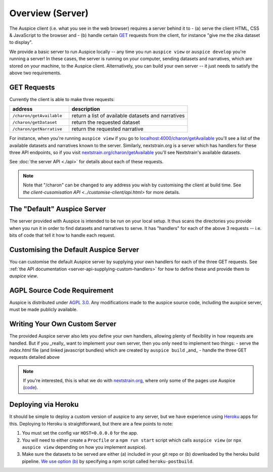 ======================================
Overview (Server)
======================================

The Auspice client (i.e. what you see in the web browser) requires a server behind it to
- (a) serve the client HTML, CSS & JavaScript to the browser and
- (b) handle certain `GET <https://en.wikipedia.org/wiki/Hypertext_Transfer_Protocol#Request_methods>`_ requests from the client, for instance "give me the zika dataset to display".

We provide a basic server to run Auspice locally -- any time you run ``auspice view`` or ``auspice develop`` you're running a server!
In these cases, the server is running on your computer, sending datasets and narratives, which are stored on your machine, to the Auspice client.
Alternatively, you can build your own server -- it just needs to satisfy the above two requirements.


GET Requests
======================================

Currently the client is able to make three requests:

.. csv-table::
   :header: "address", "description"
   :widths: 1, 2

   ``/charon/getAvailable``, return a list of available datasets and narratives
   ``/charon/getDataset``, return the requested dataset
   ``/charon/getNarrative``, return the requested narrative

For instance, when you're running ``auspice view`` if you go to `localhost:4000/charon/getAvailable <http://localhost:4000/charon/getAvailable>`_ you'll see a list of the available datasets and narratives known to the server.
Similarly, nextstrain.org is a server which has handlers for these three API endpoints, so if you visit `nextstrain.org/charon/getAvailable <https://nextstrain.org/charon/getAvailable>`_ you'll see Nextstrain's available datasets.

See :doc:`the server API <./api>` for details about each of these requests.

.. note::
   Note that "/charon" can be changed to any address you wish by customising the client at build time.
   See `the client-cusomisation API <../customise-client/api.html>` for more details.

The "Default" Auspice Server
======================================

The server provided with Auspice is intended to be run on your local setup.
It thus scans the directories you provide when you run it in order to find datasets and narratives to serve.
It has "handlers" for each of the above 3 requests -- i.e. bits of code that tell it how to handle each request.


Customising the Default Auspice Server
======================================

You can customise the default Auspice server by supplying your own handlers for each of the three GET requests.
See :ref:`the API documentation <server-api-supplying-custom-handlers>` for how to define these and provide them to `auspice view`.


AGPL Source Code Requirement
============================

Auspice is distributed under `AGPL 3.0 <https://www.gnu.org/licenses/agpl-3.0.en.html>`_.
Any modifications made to the auspice source code, including the auspice server, must be made publicly available.

Writing Your Own Custom Server
======================================

The provided Auspice server also lets you define your own handlers, allowing plenty of flexibility in how requests are handled.
But if you _really_ want to implement your own server, then you only need to implement two things:
- serve the `index.html` file (and linked javascript bundles) which are created by ``auspice build`` _and_
- handle the three GET requests detailed above

.. note::
   If you're interested, this is what we do with `nextstrain.org <https://nextstrain.org>`_, where only some of the pages use Auspice (`code <https://github.com/nextstrain/nextstrain.org>`_).


Deploying via Heroku
======================================

It should be simple to deploy a custom version of auspice to any server, but we have experience using `Heroku <https://heroku.com/>`_ apps for this.
Deploying to Heroku is straightforward, but there are a few points to note:

1. You must set the config var ``HOST=0.0.0.0`` for the app.
2. You will need to either create a ``Procfile`` or a ``npm run start`` script which calls ``auspice view`` (or ``npx auspice view`` depending on how you implement auspice).
3. Make sure the datasets to be served are either (a) included in your git repo or (b) downloaded by the heroku build pipeline. `We use option (b) <https://github.com/nextstrain/auspice/blob/master/package.json>`_ by specifying a npm script called ``heroku-postbuild``.


